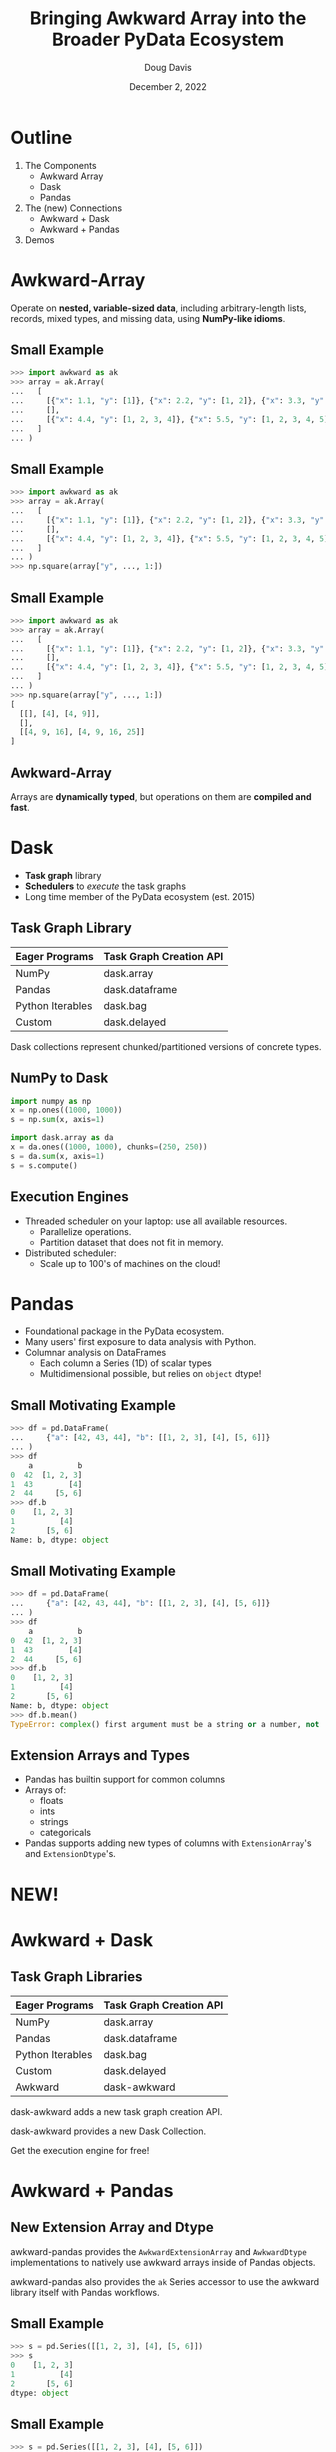 #+TITLE: Bringing Awkward Array into the Broader PyData Ecosystem
#+AUTHOR: Doug Davis
#+DATE: December 2, 2022
#+OPTIONS: toc:nil num:nil html-postamble:nil ^:{} reveal_title_slide:nil
#+REVEAL_ROOT: https://cdn.jsdelivr.net/npm/reveal.js
#+REVEAL_THEME: blood
#+REVEAL_EXTRA_CSS: ./pydata-2022-talk.css
#+REVEAL_INIT_OPTIONS: slideNumber:"c/t", transition:"slide", transitionSpeed:"fast", controlsTutorial:false, minScale:0.75, maxScale:1.35, width:1280
#+REVEAL_TITLE_SLIDE: <h1 class="title">%t</h1><em>%s</em><br><br>%a<br>%d

* Outline

#+ATTR_REVEAL: :frag (appear)
1. The Components
  - Awkward Array
  - Dask
  - Pandas
2. The (new) Connections
  - Awkward + Dask
  - Awkward + Pandas
3. Demos

* Awkward-Array

#+ATTR_REVEAL: :frag (appear)
Operate on **nested, variable-sized data**, including arbitrary-length
lists, records, mixed types, and missing data, using **NumPy-like
idioms**.

** Small Example
  :PROPERTIES:
  :REVEAL_EXTRA_ATTR: data-auto-animate
  :END:

#+ATTR_REVEAL: :data_id foo
#+begin_src python
  >>> import awkward as ak
  >>> array = ak.Array(
  ...   [
  ...     [{"x": 1.1, "y": [1]}, {"x": 2.2, "y": [1, 2]}, {"x": 3.3, "y": [1, 2, 3]}],
  ...     [],
  ...     [{"x": 4.4, "y": [1, 2, 3, 4]}, {"x": 5.5, "y": [1, 2, 3, 4, 5]}]
  ...   ]
  ... )
#+end_src

** Small Example
  :PROPERTIES:
  :REVEAL_EXTRA_ATTR: data-auto-animate
  :END:

#+ATTR_REVEAL: :data_id foo
#+begin_src python
  >>> import awkward as ak
  >>> array = ak.Array(
  ...   [
  ...     [{"x": 1.1, "y": [1]}, {"x": 2.2, "y": [1, 2]}, {"x": 3.3, "y": [1, 2, 3]}],
  ...     [],
  ...     [{"x": 4.4, "y": [1, 2, 3, 4]}, {"x": 5.5, "y": [1, 2, 3, 4, 5]}]
  ...   ]
  ... )
  >>> np.square(array["y", ..., 1:])
#+end_src

** Small Example
  :PROPERTIES:
  :REVEAL_EXTRA_ATTR: data-auto-animate
  :END:

#+ATTR_REVEAL: :data_id foo
#+begin_src python
  >>> import awkward as ak
  >>> array = ak.Array(
  ...   [
  ...     [{"x": 1.1, "y": [1]}, {"x": 2.2, "y": [1, 2]}, {"x": 3.3, "y": [1, 2, 3]}],
  ...     [],
  ...     [{"x": 4.4, "y": [1, 2, 3, 4]}, {"x": 5.5, "y": [1, 2, 3, 4, 5]}]
  ...   ]
  ... )
  >>> np.square(array["y", ..., 1:])
  [
    [[], [4], [4, 9]],
    [],
    [[4, 9, 16], [4, 9, 16, 25]]
  ]
#+end_src

** Awkward-Array

Arrays are **dynamically typed**, but operations on them are
**compiled and fast**.

* Dask

#+ATTR_REVEAL: :frag (appear)
- *Task graph* library
- *Schedulers* to /execute/ the task graphs
- Long time member of the PyData ecosystem (est. 2015)

** Task Graph Library

#+ATTR_REVEAL: :frag (appear)
| Eager Programs   | Task Graph Creation API |
|------------------+-------------------------|
| NumPy            | dask.array              |
| Pandas           | dask.dataframe          |
| Python Iterables | dask.bag                |
| Custom           | dask.delayed            |

#+ATTR_REVEAL: :frag (appear)
Dask collections represent chunked/partitioned versions of concrete
types.

** NumPy to Dask

#+ATTR_REVEAL: :frag (appear)
#+begin_src python
  import numpy as np
  x = np.ones((1000, 1000))
  s = np.sum(x, axis=1)
#+end_src

#+ATTR_REVEAL: :frag (appear)
#+begin_src python
  import dask.array as da
  x = da.ones((1000, 1000), chunks=(250, 250))
  s = da.sum(x, axis=1)
  s = s.compute()
#+end_src

** Execution Engines

#+ATTR_REVEAL: :frag (appear)
- Threaded scheduler on your laptop: use all available resources.
  - Parallelize operations.
  - Partition dataset that does not fit in memory.
- Distributed scheduler:
  - Scale up to 100's of machines on the cloud!

* Pandas

#+ATTR_REVEAL: :frag (appear)
- Foundational package in the PyData ecosystem.
- Many users' first exposure to data analysis with Python.
- Columnar analysis on DataFrames
  - Each column a Series (1D) of scalar types
  - Multidimensional possible, but relies on =object= dtype!

** Small Motivating Example
  :PROPERTIES:
  :REVEAL_EXTRA_ATTR: data-auto-animate
  :END:

#+ATTR_REVEAL: :data_id bar
#+begin_src python
  >>> df = pd.DataFrame(
  ...     {"a": [42, 43, 44], "b": [[1, 2, 3], [4], [5, 6]]}
  ... )
  >>> df
      a          b
  0  42  [1, 2, 3]
  1  43        [4]
  2  44     [5, 6]
  >>> df.b
  0    [1, 2, 3]
  1          [4]
  2       [5, 6]
  Name: b, dtype: object
#+end_src

** Small Motivating Example
  :PROPERTIES:
  :REVEAL_EXTRA_ATTR: data-auto-animate
  :END:

#+ATTR_REVEAL: :data_id bar
#+begin_src python
  >>> df = pd.DataFrame(
  ...     {"a": [42, 43, 44], "b": [[1, 2, 3], [4], [5, 6]]}
  ... )
  >>> df
      a          b
  0  42  [1, 2, 3]
  1  43        [4]
  2  44     [5, 6]
  >>> df.b
  0    [1, 2, 3]
  1          [4]
  2       [5, 6]
  Name: b, dtype: object
  >>> df.b.mean()
  TypeError: complex() first argument must be a string or a number, not 'list'
#+end_src

** Extension Arrays and Types

#+ATTR_REVEAL: :frag (appear)
- Pandas has builtin support for common columns
- Arrays of:
  - floats
  - ints
  - strings
  - categoricals
- Pandas supports adding new types of columns with =ExtensionArray='s
  and =ExtensionDtype='s.

* NEW!

* Awkward + Dask

** Task Graph Libraries
    :PROPERTIES:
    :REVEAL_EXTRA_ATTR: data-auto-animate
    :END:

#+ATTR_REVEAL: :data_id table
| Eager Programs   | Task Graph Creation API |
|------------------+-------------------------|
| NumPy            | dask.array              |
| Pandas           | dask.dataframe          |
| Python Iterables | dask.bag                |
| Custom           | dask.delayed            |
| Awkward          | dask-awkward            |

#+ATTR_REVEAL: :frag (appear)
dask-awkward adds a new task graph creation API.

#+ATTR_REVEAL: :frag (appear)
dask-awkward provides a new Dask Collection.

#+ATTR_REVEAL: :frag (appear)
Get the execution engine for free!

* Awkward + Pandas

** New Extension Array and Dtype

#+ATTR_REVEAL: :frag (appear)
awkward-pandas provides the =AwkwardExtensionArray= and =AwkwardDtype=
implementations to natively use awkward arrays inside of Pandas
objects.

#+ATTR_REVEAL: :frag (appear)
awkward-pandas also provides the =ak= Series accessor to use the
awkward library itself with Pandas workflows.

** Small Example
  :PROPERTIES:
  :REVEAL_EXTRA_ATTR: data-auto-animate
  :END:

#+ATTR_REVEAL: :data_id baz
#+begin_src python
  >>> s = pd.Series([[1, 2, 3], [4], [5, 6]])
  >>> s
  0    [1, 2, 3]
  1          [4]
  2       [5, 6]
  dtype: object
#+end_src

** Small Example
  :PROPERTIES:
  :REVEAL_EXTRA_ATTR: data-auto-animate
  :END:

#+ATTR_REVEAL: :data_id baz
#+begin_src python
  >>> s = pd.Series([[1, 2, 3], [4], [5, 6]])
  >>> s
  0    [1, 2, 3]
  1          [4]
  2       [5, 6]
  dtype: object
  >>> import awkward_pandas
  >>> s.astype("awkward")
  0    [1, 2, 3]
  1          [4]
  2       [5, 6]
  dtype: awkward
  >>> s.astype("awkward").mean()
  3.5
  >>> s.astype("awkward").ak.mean(axis=1)
  0    2.0
  1    4.0
  2    5.5
  dtype: awkward
#+end_src

* Start using today!

First official releases coming this month.

Pre-releases are available on PyPI now.

https://github.com/dask-contrib/dask-awkward

=pip install dask-awkward=

https://github.com/intake/awkward-pandas

=pip install awkward-pandas=

* Demos

* Thank you!
